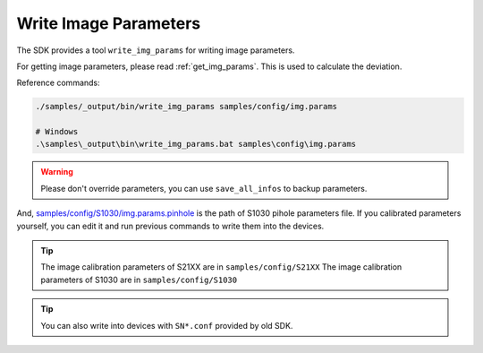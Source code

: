 .. _data_write_img_params:

Write Image Parameters
=======================

The SDK provides a tool ``write_img_params`` for writing image parameters.

For getting image parameters, please read :ref:`get_img_params`. This is used to calculate the deviation.

Reference commands:

.. code-block:: bash

  ./samples/_output/bin/write_img_params samples/config/img.params

  # Windows
  .\samples\_output\bin\write_img_params.bat samples\config\img.params

.. warning::

  Please don't override parameters, you can use ``save_all_infos`` to backup parameters.

And, `samples/config/S1030/img.params.pinhole <https://github.com/slightech/MYNT-EYE-S-SDK/blob/master/samples/config/S1030/img.params.pinhole>`_ is the path of S1030 pihole parameters file. If you calibrated parameters yourself, you can edit it and run previous commands to write them into the devices.

.. tip::

  The image calibration parameters of S21XX are in  ``samples/config/S21XX``
  The image calibration parameters of S1030 are in   ``samples/config/S1030``

.. tip::

  You can also write into devices with ``SN*.conf`` provided by old SDK.

